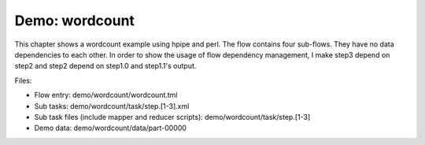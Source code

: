 Demo: wordcount
===============

This chapter shows a wordcount example using hpipe and perl. The flow contains
four sub-flows. They have no data dependencies to each other. In order to show
the usage of flow dependency management, I make step3 depend on step2 and step2
depend on step1.0 and step1.1's output.

Files:

* Flow entry: demo/wordcount/wordcount.tml
* Sub tasks: demo/wordcount/task/step.[1-3].xml
* Sub task files (include mapper and reducer scripts): demo/wordcount/task/step.[1-3]
* Demo data: demo/wordcount/data/part-00000
